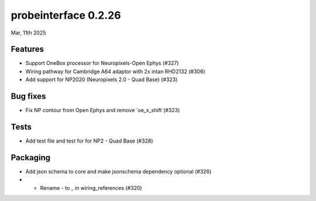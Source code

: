 probeinterface 0.2.26
---------------------

Mar, 11th 2025


Features
^^^^^^^^

* Support OneBox processor for Neuropixels-Open Ephys (#327)
* Wiring pathway for Cambridge A64 adaptor with 2x intan RHD2132 (#306)
* Add support for NP2020 (Neuropixels 2.0 - Quad Base) (#323)

Bug fixes
^^^^^^^^^

* Fix NP contour from Open Ephys and remove `oe_x_shift`(#323)

Tests
^^^^^

* Add test file and test for for NP2 - Quad Base (#328)

Packaging
^^^^^^^^^
* Add json schema to core and make jsonschema dependency optional (#326)
* * Rename `-` to `_` in wiring_references  (#320)
